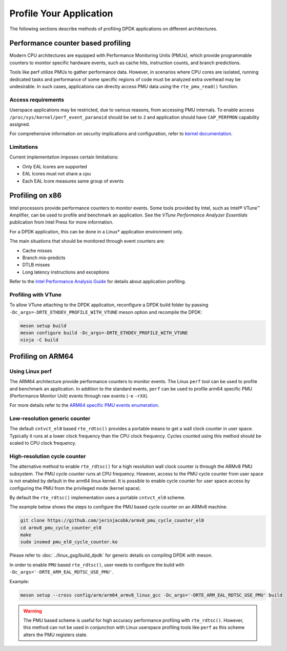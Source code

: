 ..  SPDX-License-Identifier: BSD-3-Clause
    Copyright(c) 2010-2014 Intel Corporation.

Profile Your Application
========================

The following sections describe methods of profiling DPDK applications on
different architectures.

Performance counter based profiling
-----------------------------------

Modern CPU architectures are equipped with Performance Monitoring Units (PMUs), which provide
programmable counters to monitor specific hardware events, such as cache hits, instruction counts,
and branch predictions.

Tools like perf utilize PMUs to gather performance data. However, in scenarios where CPU cores are
isolated, running dedicated tasks and performance of some specific regions of code must be analyzed
extra overhead may be undesirable. In such cases, applications can directly access PMU data using
the ``rte_pmu_read()`` function.

Access requirements
~~~~~~~~~~~~~~~~~~~

Userspace applications may be restricted, due to various reasons, from accessing PMU internals.
To enable access ``/proc/sys/kernel/perf_event_paranoid`` should be set to ``2`` and application
should have ``CAP_PERFMON`` capability assigned.

For comprehensive information on security implications and configuration, refer to
`kernel documentation <https://www.kernel.org/doc/html/latest/admin-guide/perf-security.html>`_.

Limitations
~~~~~~~~~~~

Current implementation imposes certain limitations:

* Only EAL lcores are supported

* EAL lcores must not share a cpu

* Each EAL lcore measures same group of events


Profiling on x86
----------------

Intel processors provide performance counters to monitor events.
Some tools provided by Intel, such as Intel® VTune™ Amplifier, can be used
to profile and benchmark an application.
See the *VTune Performance Analyzer Essentials* publication from Intel Press for more information.

For a DPDK application, this can be done in a Linux* application environment only.

The main situations that should be monitored through event counters are:

*   Cache misses

*   Branch mis-predicts

*   DTLB misses

*   Long latency instructions and exceptions

Refer to the
`Intel Performance Analysis Guide <http://software.intel.com/sites/products/collateral/hpc/vtune/performance_analysis_guide.pdf>`_
for details about application profiling.


Profiling with VTune
~~~~~~~~~~~~~~~~~~~~

To allow VTune attaching to the DPDK application, reconfigure a DPDK build
folder by passing ``-Dc_args=-DRTE_ETHDEV_PROFILE_WITH_VTUNE`` meson option
and recompile the DPDK:

.. code-block:: console

   meson setup build
   meson configure build -Dc_args=-DRTE_ETHDEV_PROFILE_WITH_VTUNE
   ninja -C build


Profiling on ARM64
------------------

Using Linux perf
~~~~~~~~~~~~~~~~

The ARM64 architecture provide performance counters to monitor events.  The
Linux ``perf`` tool can be used to profile and benchmark an application.  In
addition to the standard events, ``perf`` can be used to profile arm64
specific PMU (Performance Monitor Unit) events through raw events (``-e``
``-rXX``).

For more details refer to the
`ARM64 specific PMU events enumeration <http://infocenter.arm.com/help/index.jsp?topic=/com.arm.doc.100095_0002_04_en/way1382543438508.html>`_.


Low-resolution generic counter
~~~~~~~~~~~~~~~~~~~~~~~~~~~~~~

The default ``cntvct_el0`` based ``rte_rdtsc()`` provides a portable means to
get a wall clock counter in user space. Typically it runs at a lower clock frequency than the CPU clock frequency.
Cycles counted using this method should be scaled to CPU clock frequency.


High-resolution cycle counter
~~~~~~~~~~~~~~~~~~~~~~~~~~~~~

The alternative method to enable ``rte_rdtsc()`` for a high resolution wall
clock counter is through the ARMv8 PMU subsystem. The PMU cycle counter runs
at CPU frequency. However, access to the PMU cycle counter from user space is
not enabled by default in the arm64 linux kernel. It is possible to enable
cycle counter for user space access by configuring the PMU from the privileged
mode (kernel space).

By default the ``rte_rdtsc()`` implementation uses a portable ``cntvct_el0``
scheme.

The example below shows the steps to configure the PMU based cycle counter on
an ARMv8 machine.

.. code-block:: console

    git clone https://github.com/jerinjacobk/armv8_pmu_cycle_counter_el0
    cd armv8_pmu_cycle_counter_el0
    make
    sudo insmod pmu_el0_cycle_counter.ko

Please refer to :doc:`../linux_gsg/build_dpdk` for generic details on compiling DPDK with meson.

In order to enable ``PMU`` based ``rte_rdtsc()``, user needs to configure the
build with ``-Dc_args='-DRTE_ARM_EAL_RDTSC_USE_PMU'``.

Example:

.. code-block:: console

   meson setup --cross config/arm/arm64_armv8_linux_gcc -Dc_args='-DRTE_ARM_EAL_RDTSC_USE_PMU' build

.. warning::

   The PMU based scheme is useful for high accuracy performance profiling with
   ``rte_rdtsc()``. However, this method can not be used in conjunction with
   Linux userspace profiling tools like ``perf`` as this scheme alters the PMU
   registers state.
